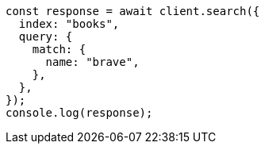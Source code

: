 // This file is autogenerated, DO NOT EDIT
// Use `node scripts/generate-docs-examples.js` to generate the docs examples

[source, js]
----
const response = await client.search({
  index: "books",
  query: {
    match: {
      name: "brave",
    },
  },
});
console.log(response);
----

